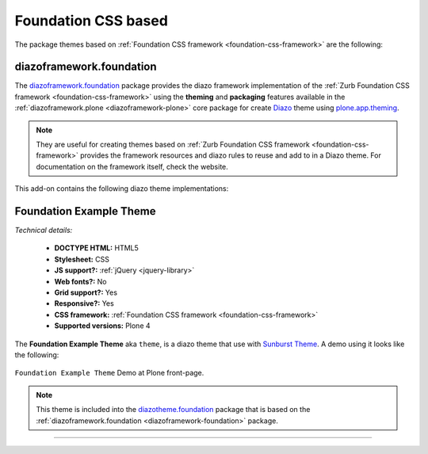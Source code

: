 .. _foundation-themes:

Foundation CSS based
^^^^^^^^^^^^^^^^^^^^

The package themes based on :ref:`Foundation CSS framework <foundation-css-framework>` are the following:

.. _diazoframework-foundation:


diazoframework.foundation
`````````````````````````

The `diazoframework.foundation`_ package provides the diazo framework implementation 
of the :ref:`Zurb Foundation CSS framework <foundation-css-framework>` using the 
**theming** and **packaging** features available in the :ref:`diazoframework.plone <diazoframework-plone>` core package for create `Diazo`_ theme using `plone.app.theming`_.

.. note::
    They are useful for creating themes based on 
    :ref:`Zurb Foundation CSS framework <foundation-css-framework>` 
    provides the framework resources and diazo rules to reuse and add to in a Diazo 
    theme. For documentation on the framework itself, check the website.


.. _diazotheme-foundation:

This add-on contains the following diazo theme implementations:

Foundation Example Theme
````````````````````````

*Technical details:*

  - **DOCTYPE HTML:** HTML5
  - **Stylesheet:** CSS
  - **JS support?:** :ref:`jQuery <jquery-library>`
  - **Web fonts?:** No
  - **Grid support?:** Yes
  - **Responsive?:** Yes
  - **CSS framework:** :ref:`Foundation CSS framework <foundation-css-framework>`
  - **Supported versions:** Plone 4

The **Foundation Example Theme** aka ``theme``, is a diazo theme that use with `Sunburst Theme`_. A demo using it looks like the following:

.. figure:: ../../../_static/diazotheme_foundation_theme.png
  :align: center
  :width: 55%
  :alt: Foundation Example Theme

  ``Foundation Example Theme`` Demo at Plone front-page.

.. note::
    This theme is included into the `diazotheme.foundation`_ package that is based on the 
    :ref:`diazoframework.foundation <diazoframework-foundation>` package.


----

.. _`Sunburst Theme`: https://github.com/plone/plonetheme.sunburst
.. _`Diazo`: http://diazo.org
.. _`plone.app.theming`: https://pypi.org/project/plone.app.theming/1.1.8/
.. _`diazoframework.foundation`: https://github.com/TH-code/diazoframework.foundation
.. _`diazotheme.foundation`: https://github.com/TH-code/diazotheme.foundation
